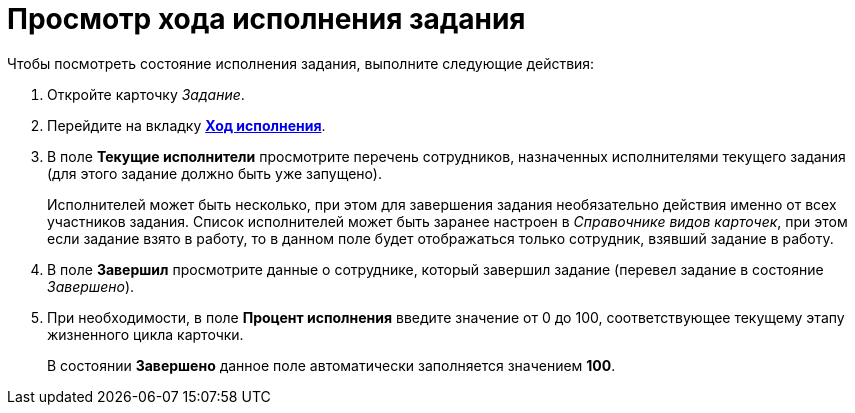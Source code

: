 = Просмотр хода исполнения задания

.Чтобы посмотреть состояние исполнения задания, выполните следующие действия:
. Откройте карточку _Задание_.
. Перейдите на вкладку xref:Tcard_perform_log.adoc[*Ход исполнения*].
. В поле *Текущие исполнители* просмотрите перечень сотрудников, назначенных исполнителями текущего задания (для этого задание должно быть уже запущено).
+
Исполнителей может быть несколько, при этом для завершения задания необязательно действия именно от всех участников задания. Список исполнителей может быть заранее настроен в _Справочнике видов карточек_, при этом если задание взято в работу, то в данном поле будет отображаться только сотрудник, взявший задание в работу.
. В поле *Завершил* просмотрите данные о сотруднике, который завершил задание (перевел задание в состояние _Завершено_).
. При необходимости, в поле *Процент исполнения* введите значение от 0 до 100, соответствующее текущему этапу жизненного цикла карточки.
+
В состоянии *Завершено* данное поле автоматически заполняется значением *100*.
